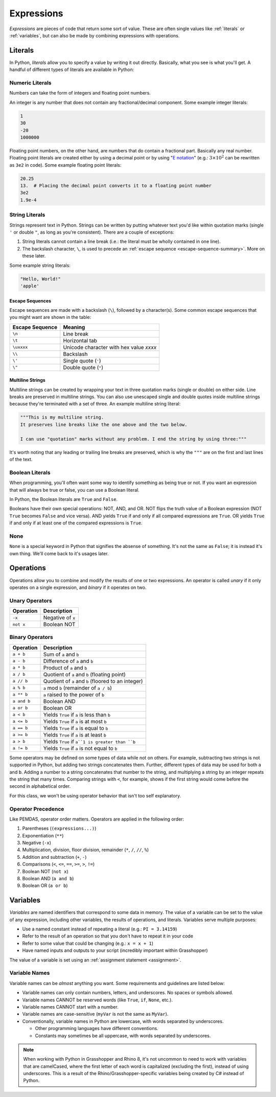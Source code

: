 ===========
Expressions
===========

*Expressions* are pieces of code that return some sort of value. These are often single
values like :ref:`literals` or :ref:`variables`\ , but can also be made by combining
expressions with operations.

Literals
========

In Python, *literals* allow you to specify a value by writing it out directly. Basically,
what you see is what you'll get. A handful of different types of literals are available
in Python:

Numeric Literals
----------------

Numbers can take the form of integers and floating point numbers.

An integer is any number that does not contain any fractional/decimal component. Some
example integer literals:

.. code-block:: python

    1
    30
    -20
    1000000

Floating point numbers, on the other hand, are numbers that do contain a fractional part.
Basically any real number. Floating point literals are created either by using a decimal
point or by using "`E notation <https://en.wikipedia.org/wiki/Scientific_notation#E_notation>`__"
(e.g.: :math:`3 \times 10^2` can be rewritten as ``3e2`` in code). Some example floating
point literals:

.. code-block:: python

    20.25
    13.  # Placing the decimal point converts it to a floating point number
    3e2
    1.9e-4

String Literals
---------------

Strings represent text in Python. Strings can be written by putting whatever text you'd like
within quotation marks (single ``'`` or double ``"``, as long as you're consistent).
There are a couple of exceptions:

#. String literals cannot contain a line break (i.e.: the literal must be wholly contained
   in one line).
#. The backslash character, ``\``, is used to precede an :ref:`escape sequence <escape-sequence-summary>`. More on these
   later.

Some example string literals:

.. code-block:: python

    "Hello, World!"
    'apple'

.. _escape-sequence-summary:

Escape Sequences
^^^^^^^^^^^^^^^^

Escape sequences are made with a backslash (``\``), followed by a character(s). Some common
escape sequences that you might want are shown in the table:

=============== ========================================
Escape Sequence Meaning
=============== ========================================
``\n``          Line break
``\t``          Horizontal tab
``\uxxxx``      Unicode character with hex value *xxxx*
``\\``          Backslash
``\'``          Single quote (``'``)
``\"``          Double quote (``"``)
=============== ========================================

Multiline Strings
^^^^^^^^^^^^^^^^^

Multiline strings can be created by wrapping your text in three quotation marks (single or double)
on either side. Line breaks are preserved in multiline strings. You can also use unescaped
single and double quotes inside multiline strings because they're terminated with a set of
three. An example multiline string literal:

.. code-block:: python

    """This is my multiline string.
    It preserves line breaks like the one above and the two below.

    I can use "quotation" marks without any problem. I end the string by using three:"""

It's worth noting that any leading or trailing line breaks are preserved, which is why
the ``"""`` are on the first and last lines of the text.

.. dropdown:: Advanced: Formatted Strings
    :color: warning
    :name: f-strings

    Creating strings in Python with concatenation can become somewhat tedious if you want
    to include the results of multiple expressions in them. Using formatted strings
    can make this a lot easier.

    The easiest way to create a formatted string is with an *f-string* literal. To do
    this, precede the first quotation mark with an ``f``, with no space in between. Now,
    whenever you'd like to include an expression, put it directly into the string,
    surrounded by braces (``{...}``). For example:

    .. code-block:: python

        print("1e6 becomes the number " + 1e6)
        # Console Output:
        # 1e6 becomes the number 1000000.0
        print(f"1e6 becomes the number {1e6}")

    In an f-string, if you want to have a brace, you need to escape it, similar to a
    backslash. To escape a brace, repeat it twice (``{{`` becomes ``{`` in the string
    content, and ``}}`` becomes ``}``).

    There are a lot more modifiers you can apply to format the expression results. You
    can learn more `here <https://docs.python.org/3/tutorial/inputoutput.html#formatted-string-literals>`__.
    Later on that page, you can also learn more about other approaches to creating
    formatted strings.

Boolean Literals
----------------

When programming, you'll often want some way to identify something as being true or not.
If you want an expression that will always be true or false, you can use a Boolean literal.

In Python, the Boolean literals are ``True`` and ``False``.

Booleans have their own special operations: NOT, AND, and OR. NOT flips the truth value
of a Boolean expression (NOT ``True`` becomes ``False`` and vice versa). AND yields
``True`` if and only if all compared expressions are ``True``. OR yields ``True`` if
and only if at least one of the compared expressions is ``True``.

None
----

``None`` is a special keyword in Python that signifies the absense of something. It's not
the same as ``False``\ ; it is instead it's own thing. We'll come back to it's usages
later.

Operations
==========

Operations allow you to combine and modify the results of one or two expressions.
An operator is called *unary* if it only operates on a single expression, and *binary*
if it operates on two.

Unary Operators
---------------

========= =================
Operation Description
========= =================
``-x``    Negative of ``x``
``not x`` Boolean NOT
========= =================

Binary Operators
----------------

============== =============================================================
Operation      Description
============== =============================================================
``a + b``      Sum of ``a`` and ``b``
``a - b``      Difference of ``a`` and ``b``
``a * b``      Product of ``a`` and ``b``
``a / b``      Quotient of ``a`` and ``b`` (floating point)
``a // b``     Quotient of ``a`` and ``b`` (floored to an integer)
``a % b``      ``a`` mod ``b`` (remainder of ``a / b``)
``a ** b``     ``a`` raised to the power of ``b``
``a and b``    Boolean AND
``a or b``     Boolean OR
``a < b``      Yields ``True`` if ``a`` is less than ``b``
``a <= b``     Yields ``True`` if ``a`` is at most ``b``
``a == b``     Yields ``True`` if ``a`` is equal to ``b``
``a >= b``     Yields ``True`` if ``a`` is at least ``b``
``a > b``      Yields ``True`` if ``a``1 is greater than ``b``
``a != b``     Yields ``True`` if ``a`` is not equal to ``b``
============== =============================================================

Some operators may be defined on some types of data while not on others. For example,
subtracting two strings is not supported in Python, but adding two strings concatenates
them. Further, different types of data may be used for both ``a`` and ``b``. Adding a number
to a string concatenates that number to the string, and multiplying a string by an integer
repeats the string that many times. Comparing strings with ``<``, for example, shows if the
first string would come before the second in alphabetical order.

For this class, we won't be using operator behavior that isn't too self explanatory.

Operator Precedence
-------------------

Like PEMDAS, operator order matters. Operators are applied in the following order:

#. Parentheses (``(expressions...)``)
#. Exponentiation (``**``)
#. Negative (``-x``)
#. Multiplication, division, floor division, remainder (``*``, ``/``, ``//``, ``%``)
#. Addition and subtraction (``+``, ``-``)
#. Comparisons (``<``, ``<=``, ``==``, ``>=``, ``>``, ``!=``)
#. Boolean NOT (``not x``)
#. Boolean AND (``a and b``)
#. Boolean OR (``a or b``)

Variables
=========

*Variables* are named identifiers that correspond to some data in memory. The value of
a variable can be set to the value of any expression, including other variables, the results
of operations, and literals. Variables serve multiple purposes:

* Use a named constant instead of repeating a literal (e.g.: ``PI = 3.14159``)
* Refer to the result of an operation so that you don't have to repeat it in your code
* Refer to some value that could be changing (e.g.: ``x = x + 1``)
* Have named inputs and outputs to your script (incredibly important within Grasshopper)

The value of a variable is set using an :ref:`assignment statement <assignment>`.

Variable Names
--------------

Variable names can be *almost* anything you want. Some requirements and guidelines are
listed below:

* Variable names can only contain numbers, letters, and underscores. No spaces or symbols allowed.
* Variable names CANNOT be reserved words (like ``True``, ``if``, ``None``, etc.).
* Variable names CANNOT start with a number.
* Variable names are case-sensitive (``myVar`` is not the same as ``MyVar``).
* Conventionally, variable names in Python are lowercase, with words separated by underscores.

  * Other programming languages have different conventions.
  * Constants may sometimes be all uppercase, with words separated by underscores.

.. note::

    When working with Python in Grasshopper and Rhino 8, it's not uncommon to need to
    work with variables that are camelCased, where the first letter of each word is
    capitalized (excluding the first), instead of using underscores. This is a result
    of the Rhino/Grasshopper-specific variables being created by C# instead of Python.
